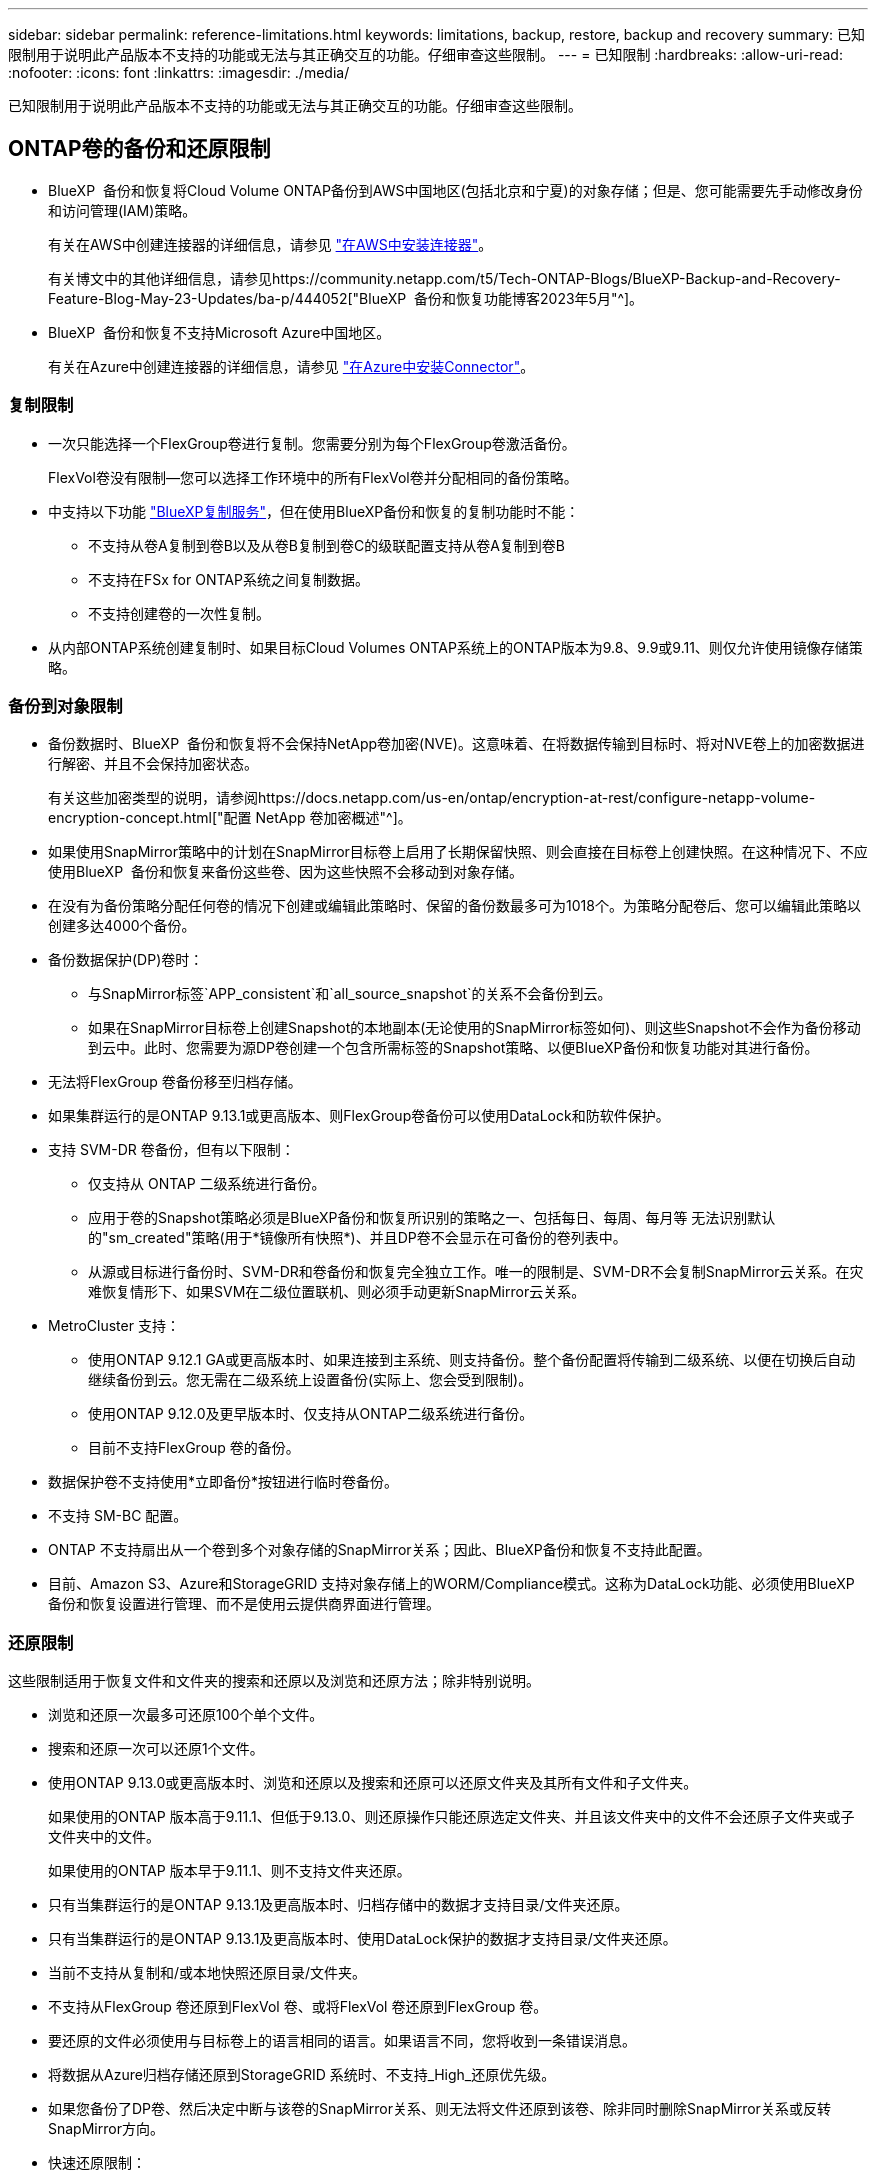 ---
sidebar: sidebar 
permalink: reference-limitations.html 
keywords: limitations, backup, restore, backup and recovery 
summary: 已知限制用于说明此产品版本不支持的功能或无法与其正确交互的功能。仔细审查这些限制。 
---
= 已知限制
:hardbreaks:
:allow-uri-read: 
:nofooter: 
:icons: font
:linkattrs: 
:imagesdir: ./media/


[role="lead"]
已知限制用于说明此产品版本不支持的功能或无法与其正确交互的功能。仔细审查这些限制。



== ONTAP卷的备份和还原限制

* BlueXP  备份和恢复将Cloud Volume ONTAP备份到AWS中国地区(包括北京和宁夏)的对象存储；但是、您可能需要先手动修改身份和访问管理(IAM)策略。
+
有关在AWS中创建连接器的详细信息，请参见 https://docs.netapp.com/us-en/bluexp-setup-admin/task-install-connector-aws-bluexp.html["在AWS中安装连接器"^]。

+
有关博文中的其他详细信息，请参见https://community.netapp.com/t5/Tech-ONTAP-Blogs/BlueXP-Backup-and-Recovery-Feature-Blog-May-23-Updates/ba-p/444052["BlueXP  备份和恢复功能博客2023年5月"^]。

* BlueXP  备份和恢复不支持Microsoft Azure中国地区。
+
有关在Azure中创建连接器的详细信息，请参见 https://docs.netapp.com/us-en/bluexp-setup-admin/task-install-connector-azure-bluexp.html["在Azure中安装Connector"^]。





=== 复制限制

* 一次只能选择一个FlexGroup卷进行复制。您需要分别为每个FlexGroup卷激活备份。
+
FlexVol卷没有限制—您可以选择工作环境中的所有FlexVol卷并分配相同的备份策略。

* 中支持以下功能 https://docs.netapp.com/us-en/bluexp-replication/index.html["BlueXP复制服务"]，但在使用BlueXP备份和恢复的复制功能时不能：
+
** 不支持从卷A复制到卷B以及从卷B复制到卷C的级联配置支持从卷A复制到卷B
** 不支持在FSx for ONTAP系统之间复制数据。
** 不支持创建卷的一次性复制。


* 从内部ONTAP系统创建复制时、如果目标Cloud Volumes ONTAP系统上的ONTAP版本为9.8、9.9或9.11、则仅允许使用镜像存储策略。




=== 备份到对象限制

* 备份数据时、BlueXP  备份和恢复将不会保持NetApp卷加密(NVE)。这意味着、在将数据传输到目标时、将对NVE卷上的加密数据进行解密、并且不会保持加密状态。
+
有关这些加密类型的说明，请参阅https://docs.netapp.com/us-en/ontap/encryption-at-rest/configure-netapp-volume-encryption-concept.html["配置 NetApp 卷加密概述"^]。



* 如果使用SnapMirror策略中的计划在SnapMirror目标卷上启用了长期保留快照、则会直接在目标卷上创建快照。在这种情况下、不应使用BlueXP  备份和恢复来备份这些卷、因为这些快照不会移动到对象存储。
* 在没有为备份策略分配任何卷的情况下创建或编辑此策略时、保留的备份数最多可为1018个。为策略分配卷后、您可以编辑此策略以创建多达4000个备份。
* 备份数据保护(DP)卷时：
+
** 与SnapMirror标签`APP_consistent`和`all_source_snapshot`的关系不会备份到云。
** 如果在SnapMirror目标卷上创建Snapshot的本地副本(无论使用的SnapMirror标签如何)、则这些Snapshot不会作为备份移动到云中。此时、您需要为源DP卷创建一个包含所需标签的Snapshot策略、以便BlueXP备份和恢复功能对其进行备份。


* 无法将FlexGroup 卷备份移至归档存储。
* 如果集群运行的是ONTAP 9.13.1或更高版本、则FlexGroup卷备份可以使用DataLock和防软件保护。
* 支持 SVM-DR 卷备份，但有以下限制：
+
** 仅支持从 ONTAP 二级系统进行备份。
** 应用于卷的Snapshot策略必须是BlueXP备份和恢复所识别的策略之一、包括每日、每周、每月等 无法识别默认的"sm_created"策略(用于*镜像所有快照*)、并且DP卷不会显示在可备份的卷列表中。
** 从源或目标进行备份时、SVM-DR和卷备份和恢复完全独立工作。唯一的限制是、SVM-DR不会复制SnapMirror云关系。在灾难恢复情形下、如果SVM在二级位置联机、则必须手动更新SnapMirror云关系。




* MetroCluster 支持：
+
** 使用ONTAP 9.12.1 GA或更高版本时、如果连接到主系统、则支持备份。整个备份配置将传输到二级系统、以便在切换后自动继续备份到云。您无需在二级系统上设置备份(实际上、您会受到限制)。
** 使用ONTAP 9.12.0及更早版本时、仅支持从ONTAP二级系统进行备份。
** 目前不支持FlexGroup 卷的备份。


* 数据保护卷不支持使用*立即备份*按钮进行临时卷备份。
* 不支持 SM-BC 配置。
* ONTAP 不支持扇出从一个卷到多个对象存储的SnapMirror关系；因此、BlueXP备份和恢复不支持此配置。
* 目前、Amazon S3、Azure和StorageGRID 支持对象存储上的WORM/Compliance模式。这称为DataLock功能、必须使用BlueXP备份和恢复设置进行管理、而不是使用云提供商界面进行管理。




=== 还原限制

这些限制适用于恢复文件和文件夹的搜索和还原以及浏览和还原方法；除非特别说明。

* 浏览和还原一次最多可还原100个单个文件。
* 搜索和还原一次可以还原1个文件。
* 使用ONTAP 9.13.0或更高版本时、浏览和还原以及搜索和还原可以还原文件夹及其所有文件和子文件夹。
+
如果使用的ONTAP 版本高于9.11.1、但低于9.13.0、则还原操作只能还原选定文件夹、并且该文件夹中的文件不会还原子文件夹或子文件夹中的文件。

+
如果使用的ONTAP 版本早于9.11.1、则不支持文件夹还原。

* 只有当集群运行的是ONTAP 9.13.1及更高版本时、归档存储中的数据才支持目录/文件夹还原。
* 只有当集群运行的是ONTAP 9.13.1及更高版本时、使用DataLock保护的数据才支持目录/文件夹还原。
* 当前不支持从复制和/或本地快照还原目录/文件夹。
* 不支持从FlexGroup 卷还原到FlexVol 卷、或将FlexVol 卷还原到FlexGroup 卷。
* 要还原的文件必须使用与目标卷上的语言相同的语言。如果语言不同，您将收到一条错误消息。
* 将数据从Azure归档存储还原到StorageGRID 系统时、不支持_High_还原优先级。
* 如果您备份了DP卷、然后决定中断与该卷的SnapMirror关系、则无法将文件还原到该卷、除非同时删除SnapMirror关系或反转SnapMirror方向。
* 快速还原限制：
+
** 目标位置必须是使用ONTAP 9.13.0或更高版本的Cloud Volumes ONTAP系统。
** 归档存储中的备份不支持此功能。
** 只有在创建云备份的源系统运行的是ONTAP 9.12.1或更高版本时、才支持FlexGroup卷。
** 只有在创建云备份的源系统运行的是ONTAP 9.11.0或更高版本时、才支持SnapLock卷。



